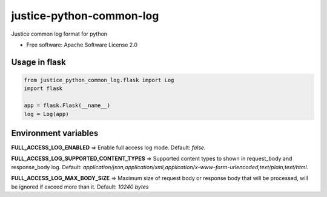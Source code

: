 =========================
justice-python-common-log
=========================

.. image:: https://img.shields.io/pypi/pyversions/justice_python_common_log
        :target: https://pypi.python.org/pypi/justice_python_common_log
        :alt: Python Version

.. image:: https://img.shields.io/pypi/l/justice_python_common_log
        :target: https://github.com/AccelByte/justice_python_common_log/blob/main/LICENSE
        :alt: License




Justice common log format for python


* Free software: Apache Software License 2.0


Usage in flask
~~~~~~~~~~~~~~

.. code:: python

   from justice_python_common_log.flask import Log
   import flask

   app = flask.Flask(__name__)
   log = Log(app)



Environment variables
~~~~~~~~~~~~~~~~~~~~~

**FULL_ACCESS_LOG_ENABLED** 
=> Enable full access log mode. Default: *false*.

**FULL_ACCESS_LOG_SUPPORTED_CONTENT_TYPES**
=> Supported content types to shown in request_body and response_body log.
Default:
*application/json,application/xml,application/x-www-form-urlencoded,text/plain,text/html*.

**FULL_ACCESS_LOG_MAX_BODY_SIZE**
=> Maximum size of request body or response body that will be processed,
will be ignored if exceed more than it. Default: *10240 bytes*
